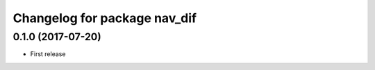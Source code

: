 ^^^^^^^^^^^^^^^^^^^^^^^^^^^^^^^^^^^^^^^^^^^^^^^^^^^^^
Changelog for package nav_dif
^^^^^^^^^^^^^^^^^^^^^^^^^^^^^^^^^^^^^^^^^^^^^^^^^^^^^

0.1.0 (2017-07-20)
------------------
* First release
